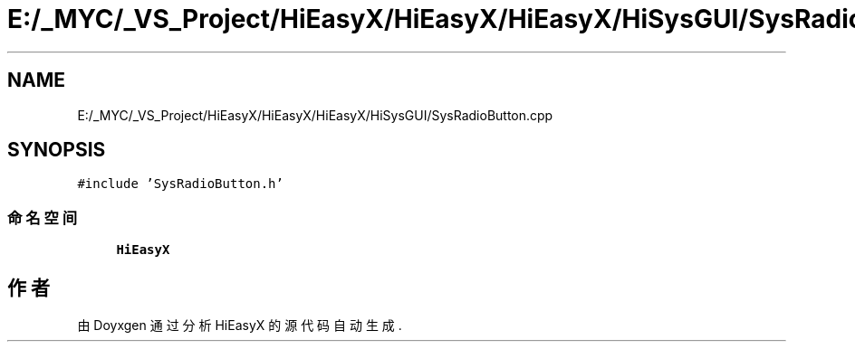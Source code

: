 .TH "E:/_MYC/_VS_Project/HiEasyX/HiEasyX/HiEasyX/HiSysGUI/SysRadioButton.cpp" 3 "2023年 一月 13日 星期五" "Version Ver 0.3.0" "HiEasyX" \" -*- nroff -*-
.ad l
.nh
.SH NAME
E:/_MYC/_VS_Project/HiEasyX/HiEasyX/HiEasyX/HiSysGUI/SysRadioButton.cpp
.SH SYNOPSIS
.br
.PP
\fC#include 'SysRadioButton\&.h'\fP
.br

.SS "命名空间"

.in +1c
.ti -1c
.RI " \fBHiEasyX\fP"
.br
.in -1c
.SH "作者"
.PP 
由 Doyxgen 通过分析 HiEasyX 的 源代码自动生成\&.
